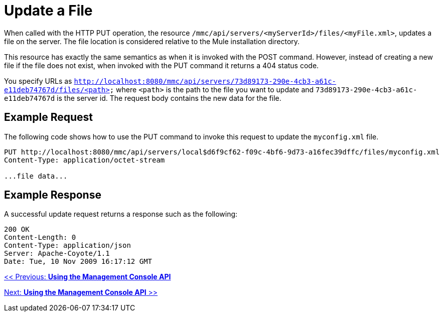 = Update a File

When called with the HTTP PUT operation, the resource `/mmc/api/servers/<myServerId>/files/<myFile.xml>`, updates a file on the server. The file location is considered relative to the Mule installation directory.

This resource has exactly the same semantics as when it is invoked with the POST command. However, instead of creating a new file if the file does not exist, when invoked with the PUT command it returns a 404 status code.

You specify URLs as `http://localhost:8080/mmc/api/servers/73d89173-290e-4cb3-a61c-e11deb74767d/files/<path>` where `<path>` is the path to the file you want to update and `73d89173-290e-4cb3-a61c-e11deb74767d` is the server id. The request body contains the new data for the file.

== Example Request

The following code shows how to use the PUT command to invoke this request to update the `myconfig.xml` file.

[source]
----
PUT http://localhost:8080/mmc/api/servers/local$d6f9cf62-f09c-4bf6-9d73-a16fec39dffc/files/myconfig.xml
Content-Type: application/octet-stream

...file data...
----

== Example Response

A successful update request returns a response such as the following:

[source]
----
200 OK
Content-Length: 0
Content-Type: application/json
Server: Apache-Coyote/1.1
Date: Tue, 10 Nov 2009 16:17:12 GMT
----

link:/documentation-3.2/display/32X/Using+the+Management+Console+API[<< Previous: *Using the Management Console API*]

link:/documentation-3.2/display/32X/Using+the+Management+Console+API[Next: *Using the Management Console API* >>]
